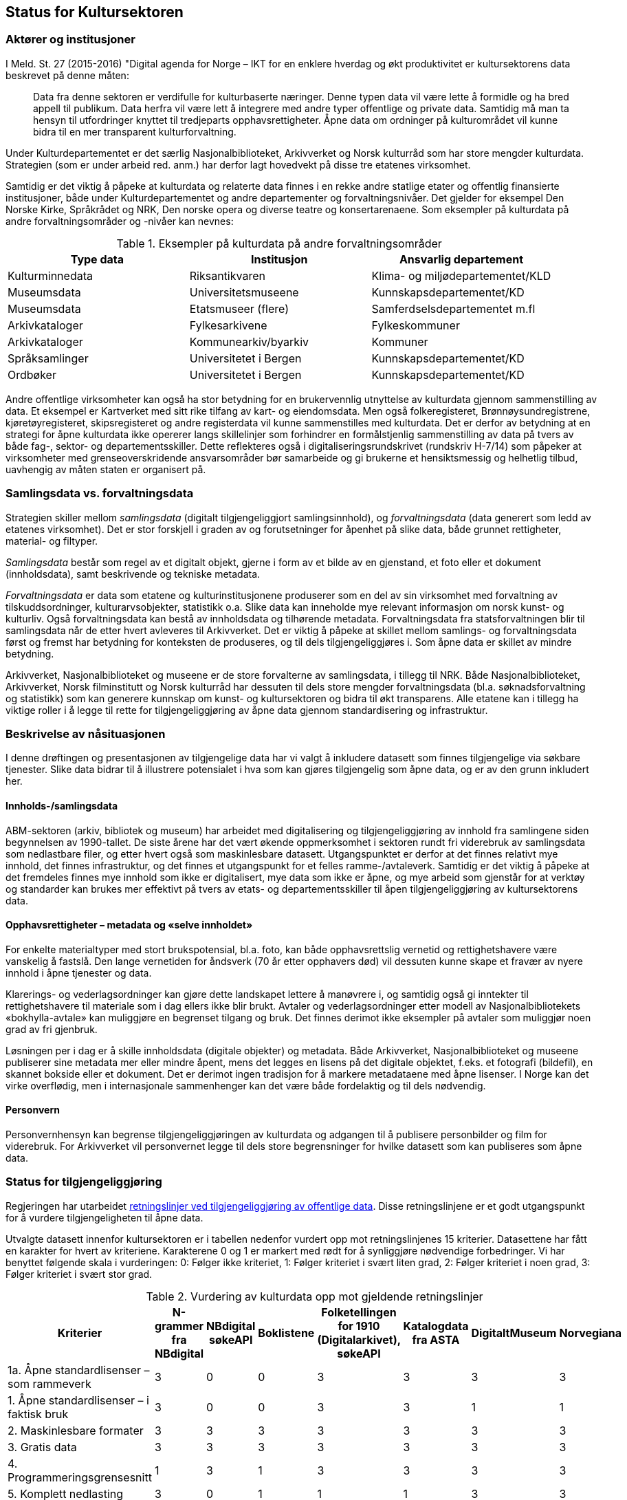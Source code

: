 == Status for Kultursektoren

=== Aktører og institusjoner

I Meld. St. 27 (2015-2016) "Digital agenda for Norge – IKT for en enklere hverdag og økt produktivitet er kultursektorens data beskrevet på denne måten:
[quote]
Data fra denne sektoren er verdifulle for kulturbaserte næringer. Denne typen data vil være lette å formidle og ha bred appell til publikum. Data herfra vil være lett å integrere med andre typer offentlige og private data. Samtidig må man ta hensyn til utfordringer knyttet til tredjeparts opphavsrettigheter. Åpne data om ordninger på kulturområdet vil kunne bidra til en mer transparent kulturforvaltning.

Under Kulturdepartementet er det særlig Nasjonalbiblioteket, Arkivverket og Norsk kulturråd som har store mengder kulturdata. Strategien (som er under arbeid red. anm.) har derfor lagt hovedvekt på disse tre etatenes virksomhet.

Samtidig er det viktig å påpeke at kulturdata og relaterte data finnes i en rekke andre statlige etater og offentlig finansierte institusjoner, både under Kulturdepartementet og andre departementer og forvaltningsnivåer. Det gjelder for eksempel Den Norske Kirke, Språkrådet og NRK, Den norske opera og diverse teatre og konsertarenaene. Som eksempler på kulturdata på andre forvaltningsområder og -nivåer kan nevnes:

.Eksempler på kulturdata på andre forvaltningsområder
|===
|*Type data*|*Institusjon*|*Ansvarlig departement*

|Kulturminnedata|Riksantikvaren|Klima- og miljødepartementet/KLD
|Museumsdata|Universitetsmuseene|Kunnskapsdepartementet/KD
|Museumsdata|Etatsmuseer (flere)|Samferdselsdepartementet m.fl
|Arkivkataloger|Fylkesarkivene|Fylkeskommuner
|Arkivkataloger|Kommunearkiv/byarkiv|Kommuner
|Språksamlinger|Universitetet i Bergen|Kunnskapsdepartementet/KD
|Ordbøker|Universitetet i Bergen|Kunnskapsdepartementet/KD
|===


Andre offentlige virksomheter kan også ha stor betydning for en brukervennlig utnyttelse av kulturdata gjennom sammenstilling av data. Et eksempel er Kartverket med sitt rike tilfang av kart- og eiendomsdata. Men også folkeregisteret, Brønnøysundregistrene, kjøretøyregisteret, skipsregisteret og andre registerdata vil kunne sammenstilles med kulturdata. Det er derfor av betydning at en strategi for åpne kulturdata ikke opererer langs skillelinjer som forhindrer en formålstjenlig sammenstilling av data på tvers av både fag-, sektor- og departementsskiller. Dette reflekteres også i digitaliseringsrundskrivet (rundskriv H-7/14) som påpeker at virksomheter med grenseoverskridende ansvarsområder bør samarbeide og gi brukerne et hensiktsmessig og helhetlig tilbud, uavhengig av måten staten er organisert på.

=== Samlingsdata vs. forvaltningsdata

Strategien skiller mellom _samlingsdata_ (digitalt tilgjengeliggjort samlingsinnhold), og _forvaltningsdata_ (data generert som ledd av etatenes virksomhet). Det er stor forskjell i graden av og forutsetninger for åpenhet på slike data, både grunnet rettigheter, material- og filtyper.

_Samlingsdata_ består som regel av et digitalt objekt, gjerne i form av et bilde av en gjenstand, et foto eller et dokument (innholdsdata), samt beskrivende og tekniske metadata.

_Forvaltningsdata_ er data som etatene og kulturinstitusjonene produserer som en del av sin virksomhet med forvaltning av tilskuddsordninger, kulturarvsobjekter, statistikk o.a. Slike data kan inneholde mye relevant informasjon om norsk kunst- og kulturliv. Også forvaltningsdata kan bestå av innholdsdata og tilhørende metadata. Forvaltningsdata fra statsforvaltningen blir til samlingsdata når de etter hvert avleveres til Arkivverket. Det er viktig å påpeke at skillet mellom samlings- og forvaltningsdata først og fremst har betydning for konteksten de produseres, og til dels tilgjengeliggjøres i. Som åpne data er skillet av mindre betydning.

Arkivverket, Nasjonalbiblioteket og museene er de store forvalterne av samlingsdata, i tillegg til NRK. Både Nasjonalbiblioteket, Arkivverket, Norsk filminstitutt og Norsk kulturråd har dessuten til dels store mengder forvaltningsdata (bl.a. søknadsforvaltning og statistikk) som kan generere kunnskap om kunst- og kultursektoren og bidra til økt transparens. Alle etatene kan i tillegg ha viktige roller i å legge til rette for tilgjengeliggjøring av åpne data gjennom standardisering og infrastruktur.

=== Beskrivelse av nåsituasjonen


I denne drøftingen og presentasjonen av tilgjengelige data har vi valgt å inkludere datasett som finnes tilgjengelige via søkbare tjenester. Slike data bidrar til å illustrere potensialet i hva som kan gjøres tilgjengelig som åpne data, og er av den grunn inkludert her.

==== Innholds-/samlingsdata

ABM-sektoren (arkiv, bibliotek og museum) har arbeidet med digitalisering og tilgjengeliggjøring av innhold fra samlingene siden begynnelsen av 1990-tallet. De siste årene har det vært økende oppmerksomhet i sektoren rundt fri viderebruk av samlingsdata som nedlastbare filer, og etter hvert også som maskinlesbare datasett. Utgangspunktet er derfor at det finnes relativt mye innhold, det finnes infrastruktur, og det finnes et utgangspunkt for et felles ramme-/avtaleverk. Samtidig er det viktig å påpeke at det fremdeles finnes mye innhold som ikke er digitalisert, mye data som ikke er åpne, og mye arbeid som gjenstår for at verktøy og standarder kan brukes mer effektivt på tvers av etats- og departementsskiller til åpen tilgjengeliggjøring av kultursektorens data.

==== Opphavsrettigheter – metadata og «selve innholdet»

For enkelte materialtyper med stort brukspotensial, bl.a. foto, kan både opphavsrettslig vernetid og rettighetshavere være vanskelig å fastslå. Den lange vernetiden for åndsverk (70 år etter opphavers død) vil dessuten kunne skape et fravær av nyere innhold i åpne tjenester og data.

Klarerings- og vederlagsordninger kan gjøre dette landskapet lettere å manøvrere i, og samtidig også gi inntekter til rettighetshavere til materiale som i dag ellers ikke blir brukt. Avtaler og vederlagsordninger etter modell av Nasjonalbibliotekets «bokhylla-avtale» kan muliggjøre en begrenset tilgang og bruk. Det finnes derimot ikke eksempler på avtaler som muliggjør noen grad av fri gjenbruk.

Løsningen per i dag er å skille innholdsdata (digitale objekter) og metadata. Både Arkivverket, Nasjonalbiblioteket og museene publiserer sine metadata mer eller mindre åpent, mens det legges en lisens på det digitale objektet, f.eks. et fotografi (bildefil), en skannet bokside eller et dokument. Det er derimot ingen tradisjon for å markere metadataene med åpne lisenser. I Norge kan det virke overflødig, men i internasjonale sammenhenger kan det være både fordelaktig og til dels nødvendig.

==== Personvern
Personvernhensyn kan begrense tilgjengeliggjøringen av kulturdata og adgangen til å publisere personbilder og film for viderebruk. For Arkivverket vil personvernet legge til dels store begrensninger for hvilke datasett som kan publiseres som åpne data.

=== Status for tilgjengeliggjøring
Regjeringen har utarbeidet https://www.regjeringen.no/no/dokumenter/retningslinjer-ved-tilgjengeliggjoring-av-offentlige-data/id2536870/[retningslinjer ved tilgjengeliggjøring av offentlige data]. Disse retningslinjene er et godt utgangspunkt for å vurdere tilgjengeligheten til åpne data.

Utvalgte datasett innenfor kultursektoren er i tabellen nedenfor vurdert opp mot retningslinjenes 15 kriterier. Datasettene har fått en karakter for hvert av kriteriene. Karakterene 0 og 1 er markert med rødt for å synliggjøre nødvendige forbedringer. Vi har benyttet følgende skala i vurderingen: 0: Følger ikke kriteriet, 1: Følger kriteriet i svært liten grad, 2: Følger kriteriet i noen grad, 3: Følger kriteriet i svært stor grad.

.Vurdering av kulturdata opp mot gjeldende retningslinjer
|===
|Kriterier|N-grammer fra NBdigital|NBdigital søkeAPI|Boklistene|Folketellingen for 1910 (Digitalarkivet), søkeAPI|Katalogdata fra ASTA|DigitaltMuseum|Norvegiana

|1a. Åpne standardlisenser – som rammeverk|3|0|0|3|3|3|3
|1. Åpne standardlisenser – i faktisk bruk|3|0|0|3|3|1|1
|2. Maskinlesbare formater|3|3|3|3|3|3|3
|3. Gratis data|3|3|3|3|3|3|3
|4. Programmeringsgrensesnitt|1|3|1|3|3|3|3
|5. Komplett nedlasting|3|0|1|1|1|3|3
|6. Faste adresser og unike ID|2|2|2|2|1|1|1
|7. Dokumentasjon|2|1|1|2|1|2|2
|8. Informasjon|2|0|1|1|1|1|2
|9. Synlig|1|1|1|3|2|1|2
|10. Brukerbehov|2|2|2|2|1|1|1
|11. Tilbakemeldinger|1|1|1|2|2|1|1
|12. Uten registrering|2|2|2|3|3|1|3
|13. Oppdatert|1|1|1|2|1|3|3
|14. Oppmuntre|2|1|1|1|1|0|0
|15. Oversikt|2|1|1|0|0|0|0
|Totalsum|33|21|21|34|29|27|31
|===

På kriteriene _gratis data_ og _maskinlesbare formater_ skårer de utvalgte datasettene høyt, mens på kriteriene _åpne standardlisenser- som rammeverk_ og _åpne standardlisenser i faktisk bruk_ er det mer ujevnt mellom datasettene. For de øvrige kriteriene gis det jevnt over lavere skår. Selv om tabellen viser svakheter og forbedringspotensial, viser samtidig aktiviteten at det finnes erfaringer, kompetanse og infrastruktur det kan bygges videre på.

Tabellen under viser noen nøkkeltall for 2015 for de mest brukte tjenestene fra etatene (basert på tall fra Google Analytics).

|===
|*Tjeneste*|*Antall besøk (brukersesjoner)*|*Antall unike brukere*|*Antall sidevisninger*

|*DigitaltMuseum*|1,3 mill.|0,8 mill. |         15 mill.
|*UNIMUS (universitetsmuseene)*|  0,06 mill.|  0,03 mill.|  0,35 mill.
|*Digitalarkivet*|4,8 mill.|0,8 mill. |190 mill.
|*NBdigital*|3,5 mill.|1,6 mill.|15,8 mill.
|===
==== Arkivverket

Folketellingen for 1910 er åpent tilgjengelig med et API dokumentert på data.norge.no. I tillegg er emigrantprotokollene i Digitalarkivet og kjøretøyregistret Autosys 1980-90 i ferd med å åpnes som «linked open data» (LOD). Dataene og nytt API vil bli dokumentert på data.norge.no. Videre er katalogdata fra Asta (data publisert i http://arkivportalen.no/side/forside[Arkivportalen]) tilgjengelige via https://data.norge.no/data/norsk-kulturr%C3%A5d/norvegiana-api[Norvegianas API].

http://arkivverket.no/Digitalarkivet[Digitalarkivet] er Arkivverkets kildenettsted – en tjeneste primært for tradisjonell tilgjengeliggjøring av innhold. De mest populære kildene er kirkebøker, folketellinger og panteregistre. Kildene representeres som transkriberte lister eller skannede sider/dokumenter som bildefiler/pdf-filer, og er med få unntak ikke å anse som åpne data. Det er store mengder data i Digitalarkivet, deriblant over 30 mill. personposter, nærmere 1.3 mill. bosteds- og eiendomsposter og skannede versjoner av ca. 50 000 kilder, til sammen ca. 26 millioner bilder av dokumenter/sider. Dataene er tilgjengelige for publikum gjennom enkle eller avanserte person- eller eiendomssøk, og egne navigerings- og blatjenester for ulike kildekategorier. PDF-filer kan hentes fram og lastes ned fra Digitalarkivets nettsider.

Dette illustrerer noe av potensialet ved åpning av data som allerede er tilgjengeliggjort. Brukerne av Digitalarkivet er i hovedsak privatpersoner som slektsgranskere, lokalhistorikere, grunneiere og det allmenne publikum. Digitalarkivet åpnes etter planen for bidrag fra hele arkivsektoren i løpet av kort tid, og vil øke både i innhold og bruk.

==== Kulturrådet

Kulturrådet forvalter ikke egne samlingsdata, men har siden 1990-tallet (som Norsk museumsutvikling og senere ABM-utvikling) hatt et utviklings- og tilretteleggingsansvar for museene. Dette omfatter også museenes arbeid med digitalisering og publisering, bl.a. gjennom støtte til utviklingen av digitale verktøy og infrastruktur, og gjennom informasjon og holdningsskapende arbeid knyttet til åpenhet og deling. Det er brukt betydelige ressurser i museene til digitalisering og tilgjengeliggjøring de siste årene, og mye innhold er publisert på nett. Likevel gjenstår mye arbeid på veien til representative og åpne museumsdata.

.Digitalisert og publisert i museene per materialtype (alle tall i mill. per 1.1.2015)

|===
|*Materialtyper*|*Antall*|*Digitalisert*|*Publisert med bilde*

|*Kunsthistoriske gjenstander*|0,8|0,2|0,1
|*Kulturhistoriske gjenstander*|3,8|1,3|0,7
|*Arkeologiske gjenstander*|6,7|4,9|4,7
|*Naturhistoriske gjenstander*|10,6|2,1|2,0
|*Fotografier*|33,9|3,1|1,6
|*I alt*|*55,8*|*11,6*|*9,1*
|===

Samlet sett er ca. 16 pst. av museenes samlinger tilfredsstillende publisert på nett, jf. kriteriene i museumsstatistikken. Dette innebærer ikke publisering med åpne lisenser.

De viktigste digitale tjenestene som publiserer og tilgjengeliggjør museumsdata er DigitaltMuseum.no og universitetsmuseenes samlingsportaler http://unimus.no[UNIMUS.no].

https://digitaltmuseum.no/[DigitaltMuseum] er publikums inngang til digitaliserte museumssamlinger fra museene som sorterer under Kulturdepartementet. DigitaltMuseum inneholder både kunst- og kulturhistoriske data. Noen nøkkeltall for DigitaltMuseum per oktober 2016:

 * 1,2 mill foto
 * 0,6 mill gjenstander
 * 35 000 kunstverk
 * 174 museer/visningssteder

Kun ca. 2 pst. av materialet på DigitaltMuseum, eller ca. 340 000 poster, er merket med åpne lisenser. Selv om hensynet til opphavsrettigheter - og/eller personvern begrenser tilgangen til deler av museumsinnholdet, vil en langt større andel av museenes samlinger kunne merkes med åpne lisenser. En enkel stikkprøve viser f.eks. at for ca. 2.600 kunstverk som har falt i det fri fra et tilfeldig utvalg kunstnere som døde før 1945, er kun 35 objekter merket med åpne lisenser, dvs. godt under 2 prosent.

Alle metadata i museumskatalogene er fritt tilgjengelig.

UNIMUS omfatter følgende tjenester:

 * http://www.unimus.no/foto[Fotoportalen]
 * http://www.unimus.no/arkeologi/forskning/index.php[Arkeologisøk]
 * http://www.unimus.no/etnografi/khm/samling[Etnografisøk, Kulturhistorisk museum, Universitetet i Oslo]
 * http://www.unimus.no/etnografi/tmu/samling[Kultursøk, Tromsø museum]
 * http://www.unimus.no/etnografi/forskning[Etnografi-/kultursøk]

Noen nøkkeltall for UNIMUS (universitetsmuseene) per oktober 2016:

 * 1 mill. foto av arkeologiske gjenstander
 * 0,7 mill. fotografier
 * 250 000 gjenstander
174 museer / visningssteder


Alle objektene i UNIMUS-systemene er publisert med Creative Commons (CC) -lisenser. Mange objekter, bl.a. alle arkeologiske gjenstander, er publisert med åpne lisenser som muliggjør viderebruk.

Data fra DigitaltMuseum publiseres via DigitaltMuseums eget API, og via Norvegiana. Data fra UNIMUS er tilgjengelige som nedlastbare filer (hele databasen) og via eget søke-API. I tillegg er hele arkeologisamlingen tilgjengelig via Norvegiana.

===== Kulturrådets forvaltningsdata

Kulturrådet behandler hvert år ca. 20 000 søknader til over 60 søkbare tilskuddsordninger, og fordeler til sammen ca. 1,2 mrd. kroner til kunst- og kulturfeltet i Norge. Disse søknadsdataene med tilhørende oppfølging og rapportering er ikke tilgengelige p.t., men Kulturrådet har en målsetning om å publisere forvaltningsdata som åpne data innenfor rammen av eksisterende lover og forskrifter innen 2018.

Kulturrådet produserer og publiserer statistikk fra museene (og for arkivene fram til 2013/2014).

Norsk kulturråd er i gang med et prosjekt for statistikk og analyse (SANK prosjektet) som har som målsetting, blant annet, å tilgjengeliggjøre forvaltningsdata fra Norsk kulturråd som åpne data (også på data.norge.no). Digitaliseringen av søknads- og saksbehandlingssystemet i Norsk kulturråd representerer et stort potensial for datafangst, strukturering, presentasjon og analyse av forvaltningsdata. Etableringen av eRapport innebærer strukturering av rapporteringsdata fra tilskuddsmottakere. SANK prosjektet har en målsetting om å øke informasjonsutveksling, samhandling og kunnskapsproduksjon, til gode for hele samfunnet. Kulturrådet mottar årlig opp mot 20 000 søknader fra kunst- og kulturvirksomheter, artister og kunstnere.  I tillegg til å gjøre forvaltningsdata tilgjengelige, ligger det i dette prosjektet også et potensial for å kombinere data fra Norsk kulturråd med data fra andre kilder (blant annet offentlige datakilder, kulturinstitusjoner og kulturaktører) for videre statistikkutarbeiding og analyser som vil ha verdi for forskning, politikkutforming og verdiskapning. Åpne data er nøkkelordet her.

Fra og med 2017 legges søker- og tildelingslister ut på Kulturrådets nettsider.

===== Norvegiana

Norvegiana er Kulturrådets verktøy for å gjøre kunst- og kulturdata lettere tilgjengelig som åpne data. Norvegiana er en database med tilhørende tjenester, med kulturdata fra arkiv, museer og andre kultur-institusjoner; fra i alt ca. 300 virksomheter eller avdelinger. Norvegiana inneholder 7,4 mill. poster totalt (per august 2016). Av dette er 1,9 mill. bilder, 16 000 lydklipp og 1 400 videoer.

Norvegiana er et strategisk virkemiddel for å oppnå flere mål:
 . Arbeide for mer og bedre åpne data direkte fra eierinstitusjonene
 . Tilby en samlet tilgang til åpne data på ett sted; “one stop shopping”
 . Tilby en forenklet tilgang til mer komplekse originaldata via en felles data- og begrepsmodell, et forenklet datainnhold og et felles API
 . Tilby tjenester om API-basert tilgang for de institusjonene som ikke selv har slike tjenester fra sine systemer
Levere norske kunst- og kulturdata til Europeana
Norvegiana drives av Norsk kulturråd i samarbeid med flere nasjonale og regionale kulturinstitusjoner (Arkivverket, Riksantikvaren, Fylkesarkivet i Sogn og Fjordane) og kulturarvssystemer (bl.a. DigitaltMuseum /KulturIT, UNIMUS/MUSIT og Arkivportalen/Stiftelsen Asta).

Data i Norvegiana er også tilgjengelige i Europeana. Datasettene er dokumentert på egen nettside https://norvegianablog.wordpress.com/[data.norvegiana.no], og på http://data.norge.no/[data.norge.no].

==== Nasjonalbiblioteket

http://www.nb.no/[Nasjonalbibliotekets nettbibliotek] (tidligere NBdigital) er inngangen til Nasjonalbibliotekets digitale samlingsdata. Her finner brukeren visningen av digitale objekter i alle medietyper. De tilhørende metadataene er tilgjengelige via Nasjonalbibliotekets søketjeneste eller søk i http://oria.no/[Oria]. http://bit.ly/2dCQDRK[Språkbanken] har en egen ressurskatalog med åpne datasett der metadata om språkressurser og selve datasettene er tilgjengelige.
     
Samlingsdata som ikke er opphavsrettslig beskyttet, kan fritt lastes ned av brukerne. Dette gjelder aviser, bøker, tidsskrift, foto, musikkmanuskripter og privatarkivmateriale. Per i dag er omlag 450 000 norske bøker digitalisert. 30 000 av dem er opphavsrettslig falt i det fri og er nedlastbare.

Gjennom en avtalelisens med Kopinor (http://bit.ly/2dKLhsw[Bokhylla-avtalen]) kan Nasjonalbiblioteket gjøre tilgjengelig  alle bøker utgitt i Norge før år 2001, selv om de er beskyttet av opphavsrett. Ved inngangen til 2017 vil Bokhylla.no inneholde ca. 250 000 rettighetsbelagte norske bøker med indeksert og søkbar tekst. Dataene er imidlertid kun tilgjengelige for brukere med norsk IP-adresse, og kan dermed ikke uten videre klassifiseres som åpne data. Bokhylla-avtalen åpner heller ikke for fri gjenbruk av rettighetsbelagt materiale.

Nasjonalbiblioteket tilbyr API-er eller andre former for tilgjengeliggjøring for alle datasett som har falt i det fri. Dataene er derimot ikke synliggjort på data.norge.no. Det er nødvendig å få på plass lisensiering for å legge bedre til rette for bruk av datasettene.

==== Medietilsynet

Medietilsynet forvalter ulike støtteordninger og har oversikt over medie- og avishus i Norge, i tillegg til økonomien og eierskapsforholdene i norske medium. Medietilsynet har blant annet et film- og videogramregister som inneholder 195 500 titler. Registeret er ikke tilgjengeliggjort i sin helhet. Medietilsynet har ingen åpne datasett i dag. Så langt er ikke åpne data omtalt i strategi- eller plandokumenter.

Rapportene som publiseres jevnlig, som årsrapport, allmennkringkastingsrapporten, medieøkonomirapporten, barn og medier-undersøkelsen og rapporteringer til EU publiseres digitalt. Rapportene tilpasses for lesing både på internett, nettbrett og mobil.

Tilgjengelige data (ikke åpne):

 * informasjon om kinofilm (i hovedsak aldersgrenser)
 * tilskuddsordninger (mediestøtte og støtte til lokalkringkasting)
 * radio- og tv konsesjoner
 * medieeierskap
 * aldersgrense på spill (PEGIs spillbase)
 * veiledere for barn og voksne om digitale medier
 * veiledningsfilmer på youtube
==== Norsk Filminstitutt

Norsk Filminstitutt har ingen åpne datasett p.t, men det arbeides med et API for Filmdatabasen. Filmdatabasen består av filmer som Norsk Filminstitutt har eller har hatt i sin festivaldistribusjon. Databasen er et oppslagsverk for norske spillefilmer, kortfilmer og dokumentarfilmer som er produsert siden 2002. Den er ikke en komplett oversikt over norsk film, da den først og fremst inneholder filmer som Filminstituttet har jobbet med. Hvor egnet databasen er når det gjelder deling er noe usikkert, da den først og fremst er et arbeidsverktøy for lansering av film i utlandet. Totalt inneholder databasen ca. 1500 filmer, og antallet øker hele tiden.

Filminstituttet er i ferd med å oppgradere sine saksbehandlingssystemer, og i den forbindelse er det ønskelig å se på hvordan data kan utveksles mellom ulike systemer. Data det her er snakk om er først og fremst knyttet til forvaltningsoppgaver mot fond – dvs. tilskuddordninger og tildelinger i disse.

=== Status for bruk av åpne data

==== Generelle betraktninger

Vi har lite kunnskap om bruken av åpne kulturdata. Det finnes foreløpig ingen statistikk som viser bruken av APIene, og det er ikke gjort brukerundersøkelser som kan si noe om hvem som bruker hvilke data til hva. Ingen av etatene har implementert løsninger for logging av bruken av de åpne APIene. Basert på den begrensede informasjonen man har er det grunn til å anta at det er relativt lite bruk av åpne kulturdata, spesielt i form av nye tjenester fra tredjepart.

Erfaringen viser også at det er nødvendig med tiltak for å øke kjennskapen til og bruken av åpne kulturdata.

==== Direkte tilgjengeliggjøring vs. aggregatorer/data.norge.no

Kulturdata er tilgjengelige gjennom API-er, web-tjenester, filer for nedlasting, bruk av åpne formater, etc. Institusjonene har i varierende grad valgt å bruke fellestjenester som data.norge.no og Norvegiana for dokumentasjon og tilgjengeliggjøring. Det er også noe varierende hvordan datasett og tjenester er dokumentert på institusjonenes egne nettsider.

Tabellen under illustrerer dette.

.Dokumentasjon av kulturdatasett
|===
|*Datasett*|*Institusjon*|*Dokumentasjon på institusjonens egen nettside*|*Dokumentasjon på data.norge.no*|*Tilgjengelig i Norvegiana*

|Arkivportalen|Stiftelsen ASTA|Nei|Nei|Ja
|Folketellingen 1910|Arkivverket|Nei|Ja|Ja
|NBdigital|Nasjonalbiblioteket|Ja|Nei|Nei
|Bokhylla|Nasjonalbiblioteket |Ja|Nei|Nei
|DigitaltMuseum|KulturIT|Nei|Ja|Ja
|===
==== Bruk av åpne samlingsdata

Digitalarkivet (Arkivverket) og Bokhylla (Nasjonalbiblioteket) er sektorens mest brukte webtjenester i dag. Populære data i Digitalarkivet er folketellinger, kirkebøker, adressebøker og andre «slektsgranskningrelaterte» data. Av disse er det kun folketellingen fra 1910 som er tilgjengelig som åpne data på data.norge.no. Det finnes ingen statistikk for bruken av denne.

http://bokhylla.no[Bokhylla.no] vil innen 2017 inneholde omlag 250 000 bøker som er utgitt i Norge til og med år 2000.  Teksten er indeksert og søkbar. Dataene er derimot ikke maskinlesbare, og er kun tilgjengelige for norske IP-adresser. Bokhylla er dermed ikke å anse som åpne data. Begrensningene for det rettighetsbeskyttede materialet dikteres av avtalen  Nasjonalbiblioteket har gjort med rettighetshaverne.

==== Bruk av åpne forvaltningsdata

Museumsstatistikken er et eksempel på forvaltningsdata som brukes i økende grad. I tillegg til at statistikken brukes av forvaltningen selv, publiserer Statistisk sentralbyrå museumsstatistikk og bruker tallene videre i sin egen presentasjon av kulturstatistikken. Det private forskningsinstituttet Telemarksforsking er også i gang med å lage en database over museumstatistikken, basert på rådata levert fra Norsk kulturråd. Rådgivningsselskapet Rambøll utarbeider en oversikt over visuell kunst i tall og bruker tall fra museumsstatistikken som en del av bakgrunnsmaterialet.

Nasjonalbiblioteket har ansvar for å samle og presentere den norske bibliotekstatistikken. Her finnes et åpent datasett som viser årlig bestand, tilvekst og bruk av alle fag- og forskningsbibliotek, folke- og fylkesbibliotek i Norge.

Arkivverket, Nasjonalbiblioteket og Norsk kulturråd samler og publiserer statistikkene på henholdsvis arkiv-, bibliotek- og museumsfeltet. De tre statistikkene overlapper til en viss grad på hvilke institusjoner som leverer tall. De har også berøringspunkter der typene materiale i samlingene overlapper. Det er etablert en møteplass for koordinering av spørreskjema, utveksling av erfaringer og diskusjon av arbeidet. Statistiske data fra de tre sektorene bør kunne publiseres som åpne data, og gjerne også med lenking av institusjoner, geografi, material- og samlingstyper.

==== Hvilke data er etterspurt men ikke tilgjengelige i dag?

Data fra Norsk kulturråds søknadsforvaltning er etterspurt både fra media, forvaltning og forskning (evaluerings- og utredningsprosjekter). Det finnes ingen statistikk over denne etterspørselen, men den oppfattes som relativt stabil de siste årene. Det vanligste er forespørsler om en konkret region eller kategori, og da om hvem som har søkt, hva de har søkt om (både prosjekt og sum) og om de har fått tilskudd eller ikke. Slike data må i dag i stor grad hentes ut og tilgjengeliggjøres manuelt på forespørsel.

Det er generelt stor etterspørsel etter diverse samlingsinnhold i Arkivverket, Nasjonalbiblioteket og museene som ikke er digitalisert eller digitalt tilgjengeliggjort. Eksempler på populære materialtyper er aviser, tidsskrifter, kart, tegninger og foto. Noe av dette materialet, primært aviser og tidsskrifter, er ikke tilgjengeliggjort grunnet komplekse og uavklarte rettighets- og avtaleforhold.

All tekst som digitaliseres i Nasjonalbiblioteket OCR-behandles. Denne tekstgjenkjenningen gjør det mulig å søke på ord og fraser i en scannet bok, en avis eller et tidsskrift. OCR-teksten er dessuten etterspurt av brukere med synshemming eller lesevansker, fordi den kan brukes på leselist og til å generere syntetisk tale. Slike løsninger støter imidlertid på en del utfordringer. Kvaliteten på OCR-teksten bestemmer leseopplevelsen, og materiale som er dekket av avtaler med rettighetshavere er ikke uten videre nedlastbart.

==== Har tilgjengeliggjøringen gitt nye tjenester?

Tilgjengeliggjøringen av åpne kulturdata har så langt gitt flere nye tjenester. Tjenestene er utviklet gjennom intern bruk av APIer (Digitalarkivet på mobil og Historisk befolkningsregister i Arkivverket), gjennom samarbeidsprosjekter som Kultur- og naturreise eller på direkte initiativ fra eksterne interessenter. De viktigste kjente brukerne, dvs. løsningene/tjenestene som bruker åpne kulturdata frermgår av tabellen nedenfor:

|===
|*Tjeneste / løsning*|*Tema*|*Utvikler*|*Data som inngår*

|http://www.kultursok.no/[Kultursøk]|Innsyn; søke i flere samlinger|Webløft; Buskerud fylkesbibliotek|Norvegiana, NBdigital, folkebibliotekkataloger m.m.
|http://mr.kulturnett.no/delving/search[Kultursøk]|Innsyn; søke i flere samlinger|Regionale kulturnett|Norvegiana
|https://play.google.com/store/apps/details?id=no.avinet.norgeskart&hl=no[Norgeskart]|Mobilapplikasjon; innsyn; søke i flere samlinger|Avinet|Norvegiana, FT 1910
|http://enblåtråd.no/[En blå tråd] |Innsyn; søke i flere samlinger|Trondheim kommune, byplankontoret|Norvegiana
|http://knreise.no/demonstratorer/[Kartdemonstratorer]|Mobil og nett. Kartvisning av innhold fra flere kilder|Kultur- og naturreise-prosjektet|Norvegiana, og flere andre kilder
|http://knreise.org/index.php/mobil-formidling/knappen/[KNappen]|Mobilapplikasjon|Kultur- og naturreise-prosjektet|Norvegiana, og flere andre kilder
|https://play.google.com/store/apps/details?id=no.kamikazemedia.rallarvegen&hl=no[Rallarvegen]|Mobilapplikasjon; opplevelser langs Rallervegen|Hordaland fylkeskommune|Norvegiana
|http://proysenvandring.no/#first-page[Prøysenvandring]|Mobilapplikasjon; opplevelser i “Prøysenland”|Hedmark fylkesbibliotek|Norvegiana
|https://itunes.apple.com/no/app/tteforsker-norway-around-1900/id630809223?mt=8[Ætteforsker]|Mobilapplikasjon |Privat utvikler|Folketelling 1910 og Norvegiana
|http://stedr.blogspot.no/[Stedr]|Mobilapplikasjon |Prosjektet TAG CLOUD/Sintef|Norvegiana
|http://knreise.no/demonstratorer/demonstratorer/flyktningeruta.html[Historiske vandreruter] |Nett og mobil|Riksantikvaren|Norvegiana
|https://itunes.apple.com/no/app/oslo-i-gamle-dager/id962249492?mt=8[Oslo i gamle dager]|Mobilapplikasjon |Privat utvikler|DigitaltMuseum
|http://samling.nasjonalmuseet.no/no/[Nasjonalmuseets samlingssøk]|Søk i museets samlinger|Nasjonalmuseet|DigitaltMuseum
|http://arkivverket.no/arkivverket/Digitalarkivet/Om-Digitalarkivet/Organisasjon-og-tenester/Tenester/App-for-Digitalarkivet[Digitalarkivet på mobil]|Mobilapplikasjon |Riksarkivet |Digitalarkivet
|http://www.bibliotekarensbestevenn.no/nbsok/[Søkemotor for bibliotek]|Lenkegenerator|http://www.bibvenn.no/[Bibliotekarens Beste Venn]|NBdigital
|===

https://norvegianablog.wordpress.com/losninger-som-bruker-norvegiana-data/[Detaljert oversikt over løsninger som bruker Norvegiana-data]

Den generelle erfaringen er at tilgjengeliggjøring og bruk påvirker datakvaliteten positivt gjennom brukerkommentarer på feil og nødvendige forbedringer. Gitt at disse blir fulgt opp vil datakvaliteten bli bedre. Nasjonalbiblioteket har som mål å ta i bruk egne APIer internt, bl.a. for å selv kunne finne og rette feil i egne data og dermed heve datakvaliteten raskere.

=== Planer for nye tilgjengeliggjørings- og formidlingsløsninger for åpne data

==== Arkivverket

I 2017 vil Arkivverket utbedre, dokumentere og åpne sitt eksisterende søke-API mot de transkriberte person- og eiendomsdataene (innholdsdata) og kildedataene (metadata) fra alle kildekategoriene i hele Digitalarkivet. Noe senere vil indeksdata og andre metadata til de skannede bildene (arkivdokumentene) i Digitalarkivet få et åpent API. Stiftelsen Asta vil trolig også åpne sitt søkeAPI mot de landsomfattende arkivkatalogdataene (metadata) i Arkivportalen.

==== Kulturrådet /museene

Norsk kulturråd vil tilby museumsstatistikken som åpne data via et API. Både intern og ekstern tilgang til dataene skal kanaliseres gjennom API-et og leveres som JSON (alternativ til XML). Videre behandling, f.eks. som lenkede data, er ikke planlagt, men vurderes videre når API-et er på plass. For øvrige forvaltningsdata er det ikke konkrete planer, utover en generell målsetning om å tilby søknadsdata som åpne data i den grad det er mulig innen 2018.

Museenes digitale infrastruktur er i kontinuerlig utvikling. I 2017 er følgende aktiviteter sentrale:

 * KulturITs økosystem «eKultur» videreutvikles, bl.a. for å forbedre tilgangen til data fra Primus og DigitaltMuseum via felles API-er
 * MUSIT (universitetsmuseene) kjører et omfattende prosjekt med restrukturering av grunnleggende IT-arkitektur, som bl.a. skal ivareta behovene for effektiv tilgjengeliggjøring av samlingene som åpne data
 * KulturNav.org, som er KulturIT sitt verktøy for å skape, forvalte og dele felles åpen terminologi og autoritsregistre) skal videreutvikles for å bedre tilgangen til autoritetsregistre fra eksterne brukere og datasett, bl.a. gjennom et API

==== Nasjonalbiblioteket
Det følger av Nasjonal bibliotekstrategi 2015-2018 at Nasjonalbiblioteket skal sørge for at folkebibliotekene får tilgang til frie metadata fra en sentral kilde. Nasjonalbiblioteket har derfor inngått en avtale med Bokbasen om å produsere metadata for norske utgivelser fortløpende. Disse vil bli gjort åpent tilgjengelig i flere formater.

Nasjonalbiblioteket lanserer i løpet av 2017 nye nettsider for tilgjengeliggjøring av samlingene. Det utvikles også nye API som brukes som utgangspunkt for formidlingstjenesten som skal finnes på nye nb.no. +

Nasjonalbiblioteket skal i samarbeid med Biblioteksystemer lage en ny løsning som erstatter dagens Biblioteksøk (http://www.nb.no/bibsok/start.jsf[http://www.nb.no/bibsok/start.jsf]). Tjenesten er en nasjonal søketjeneste som viser oversikt over hvilket bibliotek som har tilgang til den aktuelle publikasjonen.

=== Utviklingstrekk
De siste fem årene har åpne og maskinlesbare data gradvis fått mer oppmerksomhet i kultur- og kanskje spesielt ABM-sektoren. Det er likevel fremdeles slik at begreper som åpenhet, tilgjengeliggjøring og viderebruk i de fleste sammenhenger knyttes til tradisjonell tilgjengeliggjøring av samlingsrelatert innhold i tjenester som NBdigital, Digitalarkivet og DigitaltMuseum. Samtidig har utviklingen i den tradisjonelle tilgjengeliggjøringen representert et viktig grunnlag for tilnærmingen til åpne data. Holdninger til deling, åpenhet og viderebruk er endret gjennom de siste 10–15 årene. Behovet for felles autoritetsregistre og vokabularer har vært kjent lenge, men er ytterligere konkretisert gjennom samarbeid og infrastruktur (bl.a. Kultur- og naturreiser, K-lab og KulturNav). Kunnskap om teknologi og lovverk har også utviklet seg positivt gjennom det mer tradisjonelle digitaliserings- og tilgjengeliggjøringsarbeidet.

==== Produkter og brukere
Den tydeligste «trenden» de siste fem årene er kanskje nettopp åpne og maskinlesbare data, som har gitt et annet perspektiv både på hvilke kulturdata som er relevante i et brukerperspektiv, hvilke målgrupper vi henvender oss til og hvilke sluttprodukter som skal produseres. Sluttproduktet er ikke lenger «bare» en søkbar representasjon av et objekt eller et dokument med beskrivende metadata, men også en åpen tilgang til våre interne forvaltningsdata _som data_ – maskinlesbare, sammenstillbare og gjenbrukbare med andre data i nye kontekster.

Sluttbrukeren kan, som før, være en journalist, forsker eller allment interessert kulturkonsument, men kan også være en kommersiell tjeneste- eller produktutvikler, en kollega i forvaltningen eller i egen virksomhet eller sektor. Bruken kan være av en type vi ikke kunne forutse for 5–10 år siden, og ennå ikke klarer å beskrive dekkende og presist. Det er i dag en økende forventning til at offentlige data er åpent tilgjengelig. Likevel er både tilbud og etterspørsel foreløpig på et svært moderat nivå i kultursektoren. Det er rimelig å anta at bildet er et annet om ytterligere fem år.

Det er skapt økt bevissthet og aktivitet i sektoren, bl.a. gjennom samarbeid som Kultur- og naturreise / K-lab (Norsk kulturråd, Arkivverket, Riksantikvaren og Kartverket). Aktiviteter som _hackatons_ (utviklerseminarer) har både bidratt til tilgjengeliggjøring av relevante data, lisensiering av data, økt oppmerksomhet i offentligheten og konkrete tjenester. Det er etablert god dialog og til dels samarbeid med relevante miljøer internasjonalt (bl.a. Digisam i Sverige og Europeana i EU). Økt tilgjengeliggjøring av data har også gitt mer tverrsektoriell bruk både blant offentlige og kommersielle aktører. Et eksempel er VG presentasjon av databasen Våre falne; http://www.vg.no/spesial/2015/vaare_falne/[http://www.vg.no/spesial/2015/vaare_falne/]). +

Sammenstilling av data fra ulike kilder har tydeliggjort behovet for felles vokabularer og autoritetsregistre. Selv om det fremdeles gjenstår mye arbeid er initiativer til både infrastruktur og konkrete verktøy igangsatt. Nasjonalbibliotekets arbeid med åpne autoritetsregistre for steds-, person- og korporasjonsnavn, samt KulturITs tjeneste KulturNav er positive eksempler i denne retning.

Praksis har beveget seg fra å tilgjengeliggjøre statiske datasett (CSV, XML) til utvikling av API-er mot løpende oppdaterte databaser. Det er eksperimentert med Linked Open Data (LOD), men det har ennå ikke gitt noe gjennombrudd når det gjelder tjenester og bruk.

=== Pågående arbeid i sektoren, nasjonalt og internasjonalt

==== Kultur- og naturreise / K-lab

_Kultur- og naturreise_ var et tverretatlig samarbeidsprosjekt (fra 2012 til 2015) mellom Kartverket, Norsk kulturråd, Riksantikvaren og Arkivverket (Miljødirektoratet deltok 2012-2014). Prosjektet la til rette for at innhold i fagdatabaser hos partnere kunne åpnes opp og gjøres tilgjengelig for bruk og videreutvikling av andre til nye tjenester; av nærings- og reiseliv, i friluftsliv og undervisning. Målet var å øke kunnskap om og skape engasjement for kulturminner og naturverdier. Prosjektet er dokumentert http://knreise.org/[her]

_K-lab_ er et utviklingssamarbeid i forlengelsen av _Kultur- og naturreise_ for å gjøre åpne kultur- og kulturminnedata og relaterte geodata mer tilgjengelige. K-lab skal legge til rette for økt bruk gjennom bedre tilgjengeliggjøring, sammenstilling og formidling. I K-lab deltar Kartverket, Riksantikvaren, Arkivverket og Norsk kulturråd. En viktig effekt av K-lab er økt bevissthet rundt relevante problemstillinger og nødvendige tiltak i de samarbeidende organisasjonene. Samarbeidet brukes også som plattform for internasjonale kontakter og samarbeid. Det er bl.a. forsøk på nordiske samarbeid knyttet til hackatons og Linked Open Data (#nordLOD), primært med Digisam i Sverige.

==== Prosjekter i Norsk kulturråds digitale utviklingsprogram

I perioden 2015-2017 er digital utvikling ett av fire programområder i Norsk kulturråds utviklingsprogram for museumssektoren. Blant prosjektene som har arbeidet med åpne data er _Designmodellar frå Figgjo i KulturNAV_, Jærmuseet, _Videreutvikle museenes digitale økosystem_, Lillehammer museum og Norsk folkemuseum (KulturIT). _Farleia – kystens livsnerve_ (museumsnettverket for fiskerihistorie og kystkultur), _Samlinger på nett_ (Nasjonalmuseet for kunst, arkitektur og design) og  _Digital reiselivshistorisk formidling_ (Stiftinga Musea i Sogn og Fjordane). Prosjektene arbeider på ulike måter med bruk av åpne data i samlingsforvaltning og formidling.

==== Felles vokabularer, autoritetsregistre og standarder

Et av behovene som er tydelig adressert i K-lab samarbeidet er autoriserte felles vokabularerog autoritetsregistre. Slike behov går på tvers av etater, sektorer og departement, og krever samarbeid og koordinering for å sikre god og effektiv forvaltning. Det pågår viktig arbeid i flere av etatene på dette området.

Norsk kulturråd har bidratt til etableringen av nettstedet KulturNav.org, som er KulturIT sitt verktøy for å skape, forvalte og dele felles åpen terminologi og autoritetsregistremed særlig fokus på behovene til museer og andre kulturarvsinstitusjoner. Listene publiseres som lenkede åpne data (LOD) i standardisert format. Eksempler på innhold og prosjekter i KulturNav per oktober 2016 er Maritim kulturarv, Poststeder i Norge, Fotografregisteret, Terminologi for forvaltning, drift og vedlikehold av kulturhistoriske bygninger, Terminologi for konservering, og Feltkatalogen 2015 (Feltkatalog for kunst- og kulturhistoriske museer). Andre viktige registre for kulturdata er Bibsys autoritetsregister over personer, Nasjonalbibliotekets autoritetsregister for navn (person- og korporasjon) og nasjonalt (bibliografisk) verksregister som skal være på plass innen 2018, og Kartverkets stedsnavnsregistre.

Nasjonalbiblioteket inngår i en rekke internasjonale samarbeid på biblioteksrelaterte områder som også kan ha interesse utover sektoren. CLARIN er et felles europeisk initiativ som samler språkressurser for å tilrettelegge for utvikling av språkteknologi. IIIF er et internasjonalt samarbeid for å utforme et standardformat for utveksling av bilder. IIPC er et internasjonalt samarbeid for utvikling av standarder for bevaring av internett. Nasjonalbiblioteket har videre startet et prosjekt som skal utrede muligheter for automatisert metadatafangst. Prosjektet startet i januar 2016 og skal ferdigstilles januar 2019.

==== Opphavsrettslige rammeavtaler
Kulturrådet ga i 2014 tilskudd til BONO (Billedkunst opphavsrett Norge) for å utrede mulighetene for et felles avtaleverk (avtalelisens) for kulturhistorisk fotografi i norske museer. Prosjektet følges nå opp av Norges museumsforbund i dialog med Kulturrådet. Dersom en slik avtale kommer på plass, vil det kunne være relevant for andre i kultursektoren som forvalter kulturhistorisk fotografi og eventuelt også billedkunst, å kunne koble seg på avtalen.

==== Internasjonale trender og prosesser
Arts Council England har fokus på å tilgjengeliggjøre sine data i tråd med _The Freedom of Information Act_. De har publisert «Arts Council England data principles», hvor viktige punkter går på transparens, at man skal publisere så mye som mulig så åpent som mulig, og at åpne og lenkede data (LOD) er et mål. Tilgjengeliggjorte data inkluderer tildelinger i form av excel-filer og museumsstatistikk og rapportering som CSV. Det er derimot publisert med lite dokumentasjon og uten API-er, og er dermed å anse som en positiv tendens mer enn åpne data.

Tunge internasjonale museumsaktører forholder seg til CIDOC-CRM og tilbyr data som RDF via SPARQL endepunkter. Andre publiserer til dels åpne data, men med mindre spesifikke modeller/standarder (EDM, Dublin Core) og mindre dokumentasjon.

_Digisam_ er et samordningssekretariat for digitalisering, digital bevaring og digital tilgjengeliggjøring av kulturarvsmateriale i Sverige, etablert av regjeringen/kulturdepartementet i 2011, og med ansvar lagt til Riksarkivet. En lang rekke institusjoner medvirker til Digisams arbeid, bl.a. Kungliga biblioteket (nasjonalbiblioteket) og alle de store museene. Videreføring av sekretariatet er nylig besluttet lagt til Riksantikvarieämbetet. Kunnskapsinnsamling og kompetanseoppbygging på feltet er hovedmålet. Digisam arbeider bl.a. for åpning av offentlige kulturdata ved å utgi anbefalinger, arrangere seminarer, hackatons m.m. En oversikt over deres http://www.digisam.se/leveranser/leveranser-alla/[skriftlige anbefalinger og rapporter finnes her].

Åpne datasett og API-er bekjentgjøres og dokumenteres på http://oppnadata.se/[oppnadata.se], tilsvarende det norske http://data.norge.no[data.norge.no]. Det finnes også et alternativt nettsted, http://opendata.se[opendata.se].

I tråd med den svenske regjeringens målsetting om en «åpnere forvaltning som bidrar til innovasjon og vekst», har Riksarkivet fått i oppdrag å forenkle situasjonen for dem som vil viderebruke åpne data. Oppdraget omfatter bl.a. å gi hjelp til den enkelte borger med å finne ut hvor i statsforvaltningen åpne data finnes og bistå i kontakten med den aktuelle myndigheten.

_Europeana_ er EUs store satsing for å etablere en felles europeisk tilgang til kunst- og kulturdata. Søkeportalen http://www.europeana.eu/portal/[Europeana.eu] gir tilgang til over 50 mill. bøker, billedkunst, filmer, gjenstander og arkivmateriale fra ca. 40 land. Mer enn 2 500 europeiske institusjoner har bidratt til Europeana, alt fra store internasjonale navn som Rijksmuseum i Amsterdam, British Library og Louvre museet, til regionale arkiver og lokale museer. Mona Lisa av Leonardo da Vinci, arbeidene til Charles Darwin og Isaac Newton og musikken til Wolfgang Amadeus Mozart er noen av høydepunktene på Europeana.eu. De mange delprosjektene i Europeana har vært viktige for utvikling av beste praksis, retningslinjer og anbefalinger, samt europeiske fagnettverk på området.

==== Modenheten for økt tilgjengeliggjøring i sektoren
Det har gjennom mange år vært ulike initiativer med en felles tilnærming til digitalisering og tilgjengeliggjøring i ABM-sektoren på tvers av institusjons- og til dels sektorgrenser, både med tanke på felles prioriteringer, økt datakvalitet og forbedrede publikumstjenester. Internasjonale prosesser, standarder og samarbeid som Europeana og CIDOC (standardisering av utvekslingsformater og felles datamodell) har også vært viktige drivere i denne retning, gjennom et behov for bearbeiding av data, effektiv utveksling av data m.m.

Det finnes lite sammenliknbare tall for åpne kulturdata i Norge og kultursektoren i for eksempel Europa. Likevel indikerer de tall vi har at situasjonen på relaterte områder er vel så god i Norge og Norden enn i Europa for øvrig. Blant annet er Norge den tredje største bidragsyteren til Europeana (regnet i totalt antall etter Nederland og Tyskland) og den desidert største bidragsyteren regnet per capita. Det Europeana-eide prosjektet Enumerate leverte tall i sin rapport «Survey Report on Digitisation in European Cultural Heritage Institutions 2014» som viser at kulturarvssektoren også på andre relaterte områder står seg godt i en sammenlikning med Europa.

Sammenliknet med Sverige derimot kan organiseringen av arbeidet ha bidratt til visse modningsforskjeller. På flere områder knyttet til standardisering, koordinering og veiledning har Sverige kommet lenger enn Norge, antakelig mye grunnet Digisams aktiviteter.

Selv om norske forhold stort sett tåler en sammenlikning med europeiske, er det mye som gjenstår også i sektorens modenhet.

Nasjonalbiblioteket har konkrete strategiske målsetninger på området. De bruker den åpne lisensen CC0 aktivt, bl.a. i nye nettsider, og vil fra 2017 ha bruk av åpne lisenser som internt styringsparameter. De har dessuten en målsetning om å bruke egne APIer internt for å avdekke og utbedre svakheter raskt.

Arkivverket og Norsk kulturråd følger ikke langt etter. Praktisk tilrettelegging av data i tjenester som Norvegiana, Digitalarkivet og Arkivportalen, samt aktiviteter som hackatons, har gitt verdifulle erfaringer i åpning og tilgjengeliggjøring av data. Fellesnevneren her er deltakelse i Kultur og natur-reise og K-lab som har gitt økt bevissthet i organisasjonene. Bevisstheten har derimot ennå ikke materialisert seg i konkrete målsetninger for åpning av egne data.

Når det gjelder museenes samlingsdata er bruken av åpne lisenser avgjørende for videre tilgjengeliggjøring og viderebruk. Her er status at under 2 pst. av materialet på DigitaltMuseum er merket med åpne lisenser, uten at det er åpenbare teknologiske eller juridiske grunner til det lave tallet.

=== Kjente utfordringer og muligheter

Flere utfordringer for videre tilgjengeliggjøring og bruk av data er også berørt tidligere i dokumentet. Blant de sentrale utfordringene er jus, kompetanse og teknologi.

==== Opphavsrettigheter

Klarering og bruk av rettighetsbelagt materiale kan være krevende. Det kan også være uklare rettighetsforhold knyttet til materialet som gjør prosessen med rettighetsklarering ekstra vanskelig.

For at nyere materiale skal kunne åpnes kreves et avtaleverk og forvaltningsordninger som gjør klarering og vederlagsbetaling enkelt. Et godt avtaleverk kan bidra positivt til at mere data blir gjort åpent tilgjengelig for viderebruk.

En avtale bør også dekke materiale av ukjente eller ikke-organiserte rettighetshavere, noe som forutsetter en avtalelisens. Slike avtaler kan være spesielt viktig for materialtyper som fotografi og billedkunst. Dette gjelder selv om avtalelisensene ikke tar opp i seg fri viderebruk.

Vi har viktige fortrinn i Norge og Norden, gjennom et godt organisert kunst- og kulturliv, og lange erfaringer med ulike former for kollektivt forvaltede rettigheter og vederlagsordninger. Senere års lovrevideringer har også utvidet rommet for avtalelisenser. Men det gjenstår fortsatt gode prosesser og avtaler.

Økt bruk av rettighetsbelagt materiale vil nødvendigvis gi økte kostnader til vederlag. Kostnadsnivået er derimot umulig å beregne så lenge verken volum, bruksformer eller prismodell er på plass.

==== Taushetbelagt materiale

Det kan i tillegg til de opphavsrettslige utfordringene også være personvernmessige utfordringer knyttet til tilgjengeliggjøring av åpne data. Sett med kulturrelatert data kan inneholde mange personopplysninger. Eksempel på dette er datasett fra Arkivverket.

Slike problemstillinger vil kreve aktsomhet og god dialog med Datatilsynet og andre relevante myndigheter. Vurderingen av om informasjon som inneholder personopplysninger eller som er underlagt taushetsplikt kan tilgjengeliggjøres, må gjøres på bakgrunn av bestemmelsene i personopplysningsloven og de lover og avtaler som regulerer taushetsplikten knyttet til de aktuelle opplysningene.

==== Kompetanse og ressurser

Selv om det allerede er gått noen år siden begrepet «åpne data» ble lansert i fagmiljøene, og også noen år siden 2011, da åpen tilgjengeliggjøring av data var overordnet føring i de statlige etatenes tilskuddsbrev, er åpne data som begrep og konsept i begrenset grad implementert i etater og virksomheter. En offensiv iverksetting av føringene i stortingsmelding 27 (2015-2016) _Digital agenda for Norge_ vil være utfordrende for dagens administrative og IKT-faglige ressurser. En betydelig større mengde offentlige kulturdata åpent tilgjengelig vil kreve styrkede ressurser til bl.a. teknisk støtte og nødvendig oppdatering av datasett. Deler av dagens teknologiske infrastruktur er trolig ikke rustet for å gi tilfredsstillende responstid på de datamengdene det kan være snakk om.

==== Felles autoritetsregistre

Behovet for felles vokabularer og autoriserte registre og lister over personer, steder (nåværende og historiske), materialtyper, prosesser etc. er allerede omtalt. Det er en utfordring i dag å definere hvilke autoritetsregistre sektoren har behov for, hvilke som skal brukes, hvem som skal ha ansvar for å etablere og/eller ivareta disse registrene over tid, og hvordan de skal gjøres tilgjengelige. Slikt ansvar og slike funksjoner bør forankres i miljøer og infrastruktur som kan sikre nødvendig stabilitet og langsiktighet.

==== Arkivverket – spesifikke problemstillinger

Forvaltningsdata fra offentlige etater skal etter arkivloven avleveres til Arkivverket som arkivmateriale, og blir der å betrakte som samlingsdata. Selv om arkivmaterialet typisk vil være statisk og 5-25 år gammelt (historisk), mens etatenes API-er mot egne forvaltningsdata typisk vil operere mot dynamisk oppdaterte nåtidsdata, vil det trenges avtaler for å forhindre dobbelt åpning av de samme dataene over tid.

=== Økt tilgjengeliggjøring og bruk – fortrinn og styrker

Det knyttes store forventninger til samfunnsnyttig verdiskaping gjennom økt bruk av kulturdata. Som det sies i Stortingsmelding 27 (2015-2016) Digital agenda for Norge er kultursektorens data_ «verdifulle for kulturbaserte næringer»,_ og de vil være «_lette å formidle og ha bred appell til publikum»._ Dette må anses som et godt utgangspunkt for økt tilgjengeliggjøring og bruk som åpne data. Likevel kan man ikke forvente at aktuelle brukere finner dataene og ser potensialet i dem uten aktiv formidling fra sektorens side.

Selv om kultursektoren skiller seg fra de andre sektorene i strategien ved å inneholde rettighetsbelagt materiale, er det likevel slik at mye av innholdet bør kunne gjenbrukes fritt uten klarering eller vederlag. Dels fordi det er eldre materiale hvor rettighetene har utløpt, eller fordi det er offentlig skapt/eid/finansiert og i stor grad ikke-kommersielt.

Når det gjelder forvaltningsdata bør hovedregelen være at alt kan deles fritt. Unntakene vil kreve rutiner for å fanges opp og administreres, men bør ikke være til hinder for at hovedtrekkene i offentlighetsloven praktiseres også for data.
